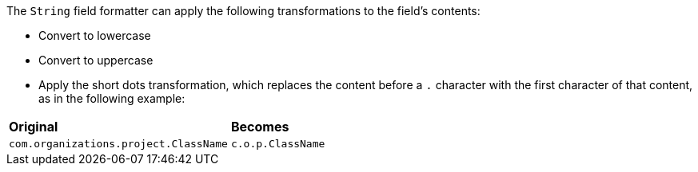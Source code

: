 The `String` field formatter can apply the following transformations to the field's contents:

* Convert to lowercase
* Convert to uppercase
* Apply the short dots transformation, which replaces the content before a `.` character with the first character of 
that content, as in the following example:

[horizontal]
*Original*:: *Becomes*
`com.organizations.project.ClassName`:: `c.o.p.ClassName`